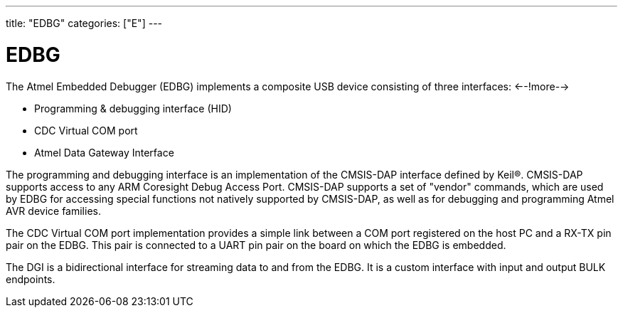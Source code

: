 ---
title: "EDBG"
categories: ["E"]
---

= EDBG

The Atmel Embedded Debugger (EDBG) implements a composite USB device consisting of three interfaces:
<--!more-->

* Programming & debugging interface (HID)
* CDC Virtual COM port
* Atmel Data Gateway Interface

The programming and debugging interface is an implementation of the CMSIS-DAP interface defined by Keil®. CMSIS-DAP supports access to any ARM Coresight Debug Access Port. CMSIS-DAP supports a set of "vendor" commands, which are used by EDBG for accessing special functions not natively supported by CMSIS-DAP, as well as for debugging and programming Atmel AVR device families.

The CDC Virtual COM port implementation provides a simple link between a COM port registered on the host PC and a RX-TX pin pair on the EDBG. This pair is connected to a UART pin pair on the board on which the EDBG is embedded.

The DGI is a bidirectional interface for streaming data to and from the EDBG. It is a custom interface with input and output BULK endpoints.
 
